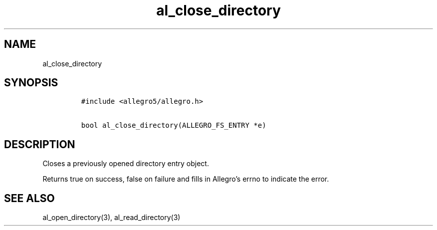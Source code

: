 .TH al_close_directory 3 "" "Allegro reference manual"
.SH NAME
.PP
al_close_directory
.SH SYNOPSIS
.IP
.nf
\f[C]
#include\ <allegro5/allegro.h>

bool\ al_close_directory(ALLEGRO_FS_ENTRY\ *e)
\f[]
.fi
.SH DESCRIPTION
.PP
Closes a previously opened directory entry object.
.PP
Returns true on success, false on failure and fills in Allegro's
errno to indicate the error.
.SH SEE ALSO
.PP
al_open_directory(3), al_read_directory(3)
